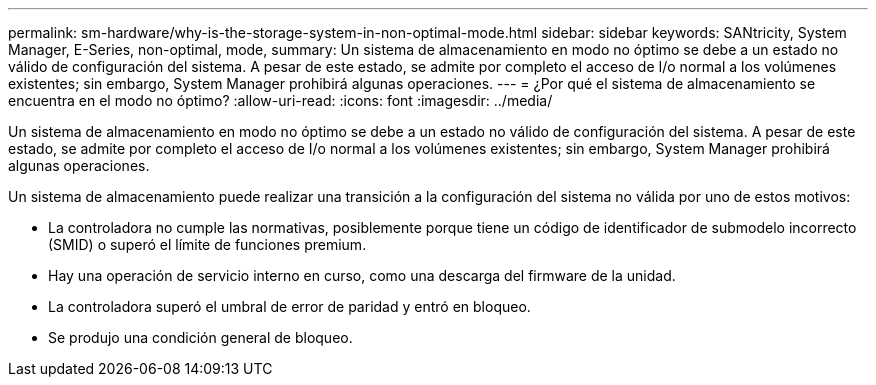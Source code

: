 ---
permalink: sm-hardware/why-is-the-storage-system-in-non-optimal-mode.html 
sidebar: sidebar 
keywords: SANtricity, System Manager, E-Series, non-optimal, mode, 
summary: Un sistema de almacenamiento en modo no óptimo se debe a un estado no válido de configuración del sistema. A pesar de este estado, se admite por completo el acceso de I/o normal a los volúmenes existentes; sin embargo, System Manager prohibirá algunas operaciones. 
---
= ¿Por qué el sistema de almacenamiento se encuentra en el modo no óptimo?
:allow-uri-read: 
:icons: font
:imagesdir: ../media/


[role="lead"]
Un sistema de almacenamiento en modo no óptimo se debe a un estado no válido de configuración del sistema. A pesar de este estado, se admite por completo el acceso de I/o normal a los volúmenes existentes; sin embargo, System Manager prohibirá algunas operaciones.

Un sistema de almacenamiento puede realizar una transición a la configuración del sistema no válida por uno de estos motivos:

* La controladora no cumple las normativas, posiblemente porque tiene un código de identificador de submodelo incorrecto (SMID) o superó el límite de funciones premium.
* Hay una operación de servicio interno en curso, como una descarga del firmware de la unidad.
* La controladora superó el umbral de error de paridad y entró en bloqueo.
* Se produjo una condición general de bloqueo.

